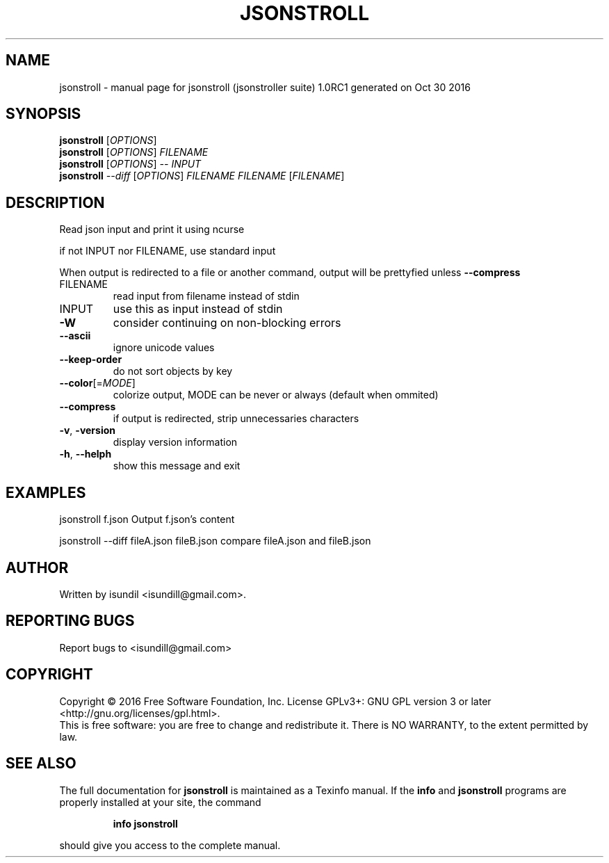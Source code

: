.\" DO NOT MODIFY THIS FILE!  It was generated by help2man 1.47.3.
.TH JSONSTROLL "1" "October 2016" "jsonstroll (jsonstroller suite) 1.0RC1 generated on Oct 30 2016" "User Commands"
.SH NAME
jsonstroll \- manual page for jsonstroll (jsonstroller suite) 1.0RC1 generated on Oct 30 2016
.SH SYNOPSIS
.B jsonstroll
[\fI\,OPTIONS\/\fR]
.br
.B jsonstroll
[\fI\,OPTIONS\/\fR] \fI\,FILENAME\/\fR
.br
.B jsonstroll
[\fI\,OPTIONS\/\fR] \fI\,-- INPUT\/\fR
.br
.B jsonstroll
\fI\,--diff \/\fR[\fI\,OPTIONS\/\fR] \fI\,FILENAME FILENAME \/\fR[\fI\,FILENAME\/\fR]
.SH DESCRIPTION
Read json input and print it using ncurse
.PP
if not INPUT nor FILENAME, use standard input
.PP
When output is redirected to a file or another command, output will be prettyfied unless \fB\-\-compress\fR
.TP
FILENAME
read input from filename instead of stdin
.TP
INPUT
use this as input instead of stdin
.TP
\fB\-W\fR
consider continuing on non\-blocking errors
.TP
\fB\-\-ascii\fR
ignore unicode values
.TP
\fB\-\-keep\-order\fR
do not sort objects by key
.TP
\fB\-\-color\fR[=\fI\,MODE\/\fR]
colorize output, MODE can be never or always (default when ommited)
.TP
\fB\-\-compress\fR
if output is redirected, strip unnecessaries characters
.TP
\fB\-v\fR, \fB\-version\fR
display version information
.TP
\fB\-h\fR, \fB\-\-helph\fR
show this message and exit
.SH EXAMPLES
jsonstroll f.json       Output f.json's content
.PP
jsonstroll \-\-diff fileA.json fileB.json compare fileA.json and fileB.json
.SH AUTHOR
Written by isundil <isundill@gmail.com>.
.SH "REPORTING BUGS"
Report bugs to <isundill@gmail.com>
.SH COPYRIGHT
Copyright \(co 2016 Free Software Foundation, Inc.
License GPLv3+: GNU GPL version 3 or later <http://gnu.org/licenses/gpl.html>.
.br
This is free software: you are free to change and redistribute it.
There is NO WARRANTY, to the extent permitted by law.
.SH "SEE ALSO"
The full documentation for
.B jsonstroll
is maintained as a Texinfo manual.  If the
.B info
and
.B jsonstroll
programs are properly installed at your site, the command
.IP
.B info jsonstroll
.PP
should give you access to the complete manual.
